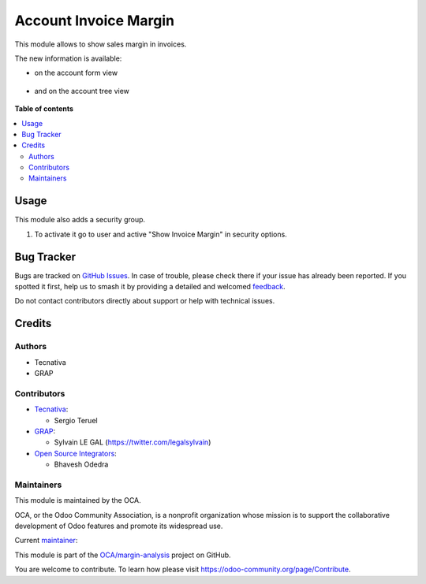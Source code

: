 ======================
Account Invoice Margin
======================

.. 
   !!!!!!!!!!!!!!!!!!!!!!!!!!!!!!!!!!!!!!!!!!!!!!!!!!!!
   !! This file is generated by oca-gen-addon-readme !!
   !! changes will be overwritten.                   !!
   !!!!!!!!!!!!!!!!!!!!!!!!!!!!!!!!!!!!!!!!!!!!!!!!!!!!
   !! source digest: sha256:7b97a1aad289066399a10fd4c67a46f048e65298b88000b3f6dd7d5a03f4c277
   !!!!!!!!!!!!!!!!!!!!!!!!!!!!!!!!!!!!!!!!!!!!!!!!!!!!

.. |badge1| image:: https://img.shields.io/badge/maturity-Production%2FStable-green.png
    :target: https://odoo-community.org/page/development-status
    :alt: Production/Stable
.. |badge2| image:: https://img.shields.io/badge/licence-AGPL--3-blue.png
    :target: http://www.gnu.org/licenses/agpl-3.0-standalone.html
    :alt: License: AGPL-3
.. |badge3| image:: https://img.shields.io/badge/github-OCA%2Fmargin--analysis-lightgray.png?logo=github
    :target: https://github.com/OCA/margin-analysis/tree/14.0/account_invoice_margin
    :alt: OCA/margin-analysis
.. |badge4| image:: https://img.shields.io/badge/weblate-Translate%20me-F47D42.png
    :target: https://translation.odoo-community.org/projects/margin-analysis-14-0/margin-analysis-14-0-account_invoice_margin
    :alt: Translate me on Weblate
.. |badge5| image:: https://img.shields.io/badge/runboat-Try%20me-875A7B.png
    :target: https://runboat.odoo-community.org/builds?repo=OCA/margin-analysis&target_branch=14.0
    :alt: Try me on Runboat

|badge1| |badge2| |badge3| |badge4| |badge5|

This module allows to show sales margin in invoices.

The new information is available:

* on the account form view

.. figure:: https://raw.githubusercontent.com/OCA/margin-analysis/14.0/account_invoice_margin/static/description/account_invoice_form.png

* and on the account tree view

.. figure:: https://raw.githubusercontent.com/OCA/margin-analysis/14.0/account_invoice_margin/static/description/account_invoice_tree.png

**Table of contents**

.. contents::
   :local:

Usage
=====

This module also adds a security group.

#. To activate it go to user and active "Show Invoice Margin" in
   security options.

Bug Tracker
===========

Bugs are tracked on `GitHub Issues <https://github.com/OCA/margin-analysis/issues>`_.
In case of trouble, please check there if your issue has already been reported.
If you spotted it first, help us to smash it by providing a detailed and welcomed
`feedback <https://github.com/OCA/margin-analysis/issues/new?body=module:%20account_invoice_margin%0Aversion:%2014.0%0A%0A**Steps%20to%20reproduce**%0A-%20...%0A%0A**Current%20behavior**%0A%0A**Expected%20behavior**>`_.

Do not contact contributors directly about support or help with technical issues.

Credits
=======

Authors
~~~~~~~

* Tecnativa
* GRAP

Contributors
~~~~~~~~~~~~

* `Tecnativa <https://www.tecnativa.com>`__:

  * Sergio Teruel

* `GRAP <http://www.grap.coop>`__:

  * Sylvain LE GAL (https://twitter.com/legalsylvain)

* `Open Source Integrators <https://www.opensourceintegrators.com>`__:

  * Bhavesh Odedra

Maintainers
~~~~~~~~~~~

This module is maintained by the OCA.

.. image:: https://odoo-community.org/logo.png
   :alt: Odoo Community Association
   :target: https://odoo-community.org

OCA, or the Odoo Community Association, is a nonprofit organization whose
mission is to support the collaborative development of Odoo features and
promote its widespread use.

.. |maintainer-sergio-teruel| image:: https://github.com/sergio-teruel.png?size=40px
    :target: https://github.com/sergio-teruel
    :alt: sergio-teruel

Current `maintainer <https://odoo-community.org/page/maintainer-role>`__:

|maintainer-sergio-teruel| 

This module is part of the `OCA/margin-analysis <https://github.com/OCA/margin-analysis/tree/14.0/account_invoice_margin>`_ project on GitHub.

You are welcome to contribute. To learn how please visit https://odoo-community.org/page/Contribute.
